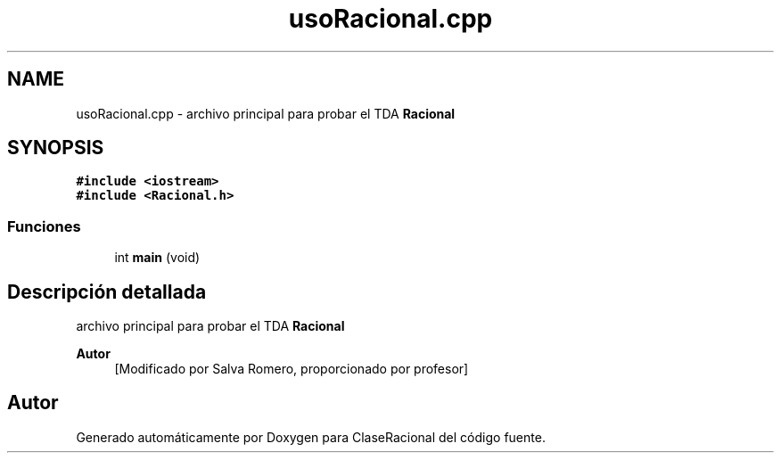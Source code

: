 .TH "usoRacional.cpp" 3 "Martes, 20 de Octubre de 2020" "ClaseRacional" \" -*- nroff -*-
.ad l
.nh
.SH NAME
usoRacional.cpp \- archivo principal para probar el TDA \fBRacional\fP  

.SH SYNOPSIS
.br
.PP
\fC#include <iostream>\fP
.br
\fC#include <Racional\&.h>\fP
.br

.SS "Funciones"

.in +1c
.ti -1c
.RI "int \fBmain\fP (void)"
.br
.in -1c
.SH "Descripción detallada"
.PP 
archivo principal para probar el TDA \fBRacional\fP 


.PP
\fBAutor\fP
.RS 4
[Modificado por Salva Romero, proporcionado por profesor] 
.RE
.PP

.SH "Autor"
.PP 
Generado automáticamente por Doxygen para ClaseRacional del código fuente\&.
